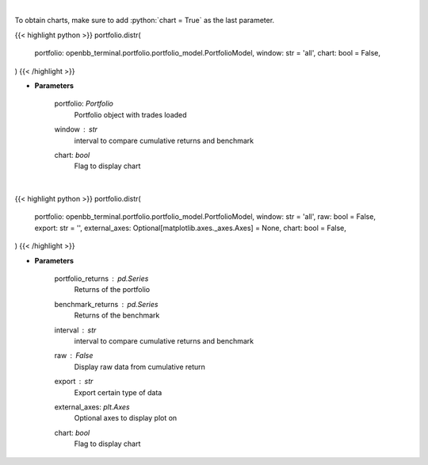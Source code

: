 .. role:: python(code)
    :language: python
    :class: highlight

|

To obtain charts, make sure to add :python:`chart = True` as the last parameter.

.. raw:: html

    <h3>
    > Getting data
    </h3>

{{< highlight python >}}
portfolio.distr(
    portfolio: openbb_terminal.portfolio.portfolio_model.PortfolioModel,
    window: str = 'all',
    chart: bool = False,
)
{{< /highlight >}}

.. raw:: html

    <p>
    Display daily returns
    </p>

* **Parameters**

    portfolio: *Portfolio*
        Portfolio object with trades loaded
    window : *str*
        interval to compare cumulative returns and benchmark
    chart: *bool*
       Flag to display chart


|

.. raw:: html

    <h3>
    > Getting charts
    </h3>

{{< highlight python >}}
portfolio.distr(
    portfolio: openbb_terminal.portfolio.portfolio_model.PortfolioModel,
    window: str = 'all',
    raw: bool = False,
    export: str = '',
    external_axes: Optional[matplotlib.axes._axes.Axes] = None,
    chart: bool = False,
)
{{< /highlight >}}

.. raw:: html

    <p>
    Display daily returns
    </p>

* **Parameters**

    portfolio_returns : *pd.Series*
        Returns of the portfolio
    benchmark_returns : *pd.Series*
        Returns of the benchmark
    interval : *str*
        interval to compare cumulative returns and benchmark
    raw : *False*
        Display raw data from cumulative return
    export : *str*
        Export certain type of data
    external_axes: *plt.Axes*
        Optional axes to display plot on
    chart: *bool*
       Flag to display chart

